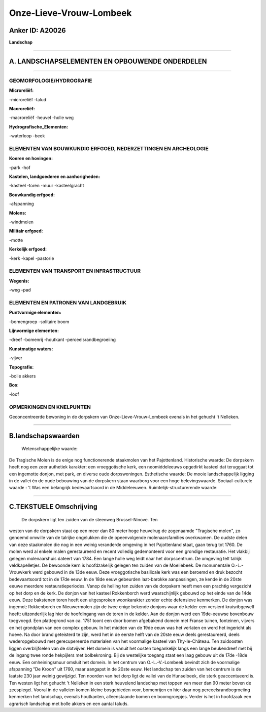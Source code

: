 Onze-Lieve-Vrouw-Lombeek
========================

Anker ID: A20026
----------------

**Landschap**

--------------

A. LANDSCHAPSELEMENTEN EN OPBOUWENDE ONDERDELEN
-----------------------------------------------

--------------

GEOMORFOLOGIE/HYDROGRAFIE
~~~~~~~~~~~~~~~~~~~~~~~~~

**Microreliëf:**

-microreliëf
-talud

 
**Macroreliëf:**

-macroreliëf
-heuvel
-holle weg

**Hydrografische\_Elementen:**

-waterloop
-beek

 

ELEMENTEN VAN BOUWKUNDIG ERFGOED, NEDERZETTINGEN EN ARCHEOLOGIE
~~~~~~~~~~~~~~~~~~~~~~~~~~~~~~~~~~~~~~~~~~~~~~~~~~~~~~~~~~~~~~~

**Koeren en hovingen:**

-park
-hof

 
**Kastelen, landgoederen en aanhorigheden:**

-kasteel
-toren
-muur
-kasteelgracht

 
**Bouwkundig erfgoed:**

-afspanning

 
**Molens:**

-windmolen

 
**Militair erfgoed:**

-motte

 
**Kerkelijk erfgoed:**

-kerk
-kapel
-pastorie

 

ELEMENTEN VAN TRANSPORT EN INFRASTRUCTUUR
~~~~~~~~~~~~~~~~~~~~~~~~~~~~~~~~~~~~~~~~~

**Wegenis:**

-weg
-pad

 

ELEMENTEN EN PATRONEN VAN LANDGEBRUIK
~~~~~~~~~~~~~~~~~~~~~~~~~~~~~~~~~~~~~

**Puntvormige elementen:**

-bomengroep
-solitaire boom

 
**Lijnvormige elementen:**

-dreef
-bomenrij
-houtkant
-perceelsrandbegroeiing

**Kunstmatige waters:**

-vijver

 
**Topografie:**

-bolle akkers

 
**Bos:**

-loof

 

OPMERKINGEN EN KNELPUNTEN
~~~~~~~~~~~~~~~~~~~~~~~~~

Geconcentreerde bewoning in de dorpskern van Onze-Lieve-Vrouw-Lombeek
evenals in het gehucht 't Nelleken.

--------------

B.landschapswaarden
-------------------

 Wetenschappelijke waarde:
De Tragische Molen is de enige nog functionerende staakmolen van het
Pajottenland.
Historische waarde:
De dorpskern heeft nog een zeer authetiek karakter: een vroeggotische
kerk, een neomiddeleeuws opgedirkt kasteel dat teruggaat tot een
ingemotte donjon, met park, en diverse oude dorpswoningen.
Esthetische waarde: De mooie landschappelijk ligging in de vallei én
de oude bebouwing van de dorpskern staan waarborg voor een hoge
belevingswaarde.
Sociaal-culturele waarde : 't Was een belangrijk bedevaartsoord in de
Middeleeuwen.
Ruimtelijk-structurerende waarde:
 

--------------

C.TEKSTUELE Omschrijving
------------------------

 De dorpskern ligt ten zuiden van de steenweg Brussel-Ninove. Ten
westen van de dorpskern staat op een meer dan 80 meter hoge heuvelrug de
zogenaamde "Tragische molen", zo genoemd omwille van de talrijke
ongelukken die de opeenvolgende molenaarsfamilies overkwamen. De oudste
delen van deze staakmolen die nog in een weinig veranderde omgeving in
het Pajottenland staat, gaan terug tot 1760. De molen werd al enkele
malen gerestaureerd en recent volledig gedemonteerd voor een grondige
restauratie. Het vlakbij gelegen molenaarshuis dateert van 1784. Een
lange holle weg leidt naar het dorpscentrum. De omgeving telt talrijk
veldkapelletjes. De bewoonde kern is hoofdzakelijk gelegen ten zuiden
van de Moeliebeek. De monumentale O.-L.-Vrouwkerk werd gebouwd in de
13de eeuw. Deze vroeggotische basilicale kerk was een beroemd en druk
bezocht bedevaartsoord tot in de 17de eeuw. In de 18de eeuw gebeurden
laat-barokke aanpassingen, ze kende in de 20ste eeuwe meerdere
restauratieperiodes. Vanop de helling ten zuiden van de dorpskern heeft
men een prachtig vergezicht op het dorp en de kerk. De donjon van het
kasteel Rokkenborch werd waarschijnlijk gebouwd op het einde van de 14de
eeuw. Deze bakstenen toren heeft een uitgesproken woonkarakter zonder
echte defensieve kenmerken. De donjon was ingemot: Rokkenborch en
Nieuwermolen zijn de twee enige bekende donjons waar de kelder een
versierd kruisribgewelf heeft: uitzonderlijk lag hier de hoofdingang van
de toren in de kelder. Aan de donjon werd een 19de-eeuwse bovenbouw
toegvoegd. Een plattegrond van ca. 1751 toont een door bomen afgebakend
domein met Franse tuinen, fonteinen, vijvers en het grondplan van een
complex gebouw. In het midden van de 19de eeuw was het verlaten en werd
het ingericht als hoeve. Na door brand geteisterd te zijn, werd het in
de eerste helft van de 20ste eeuw deels gerestaureerd, deels
wederopgebouwd met gerecupereerde materialen van het voormalige kasteel
van Thy-le-Château. Ten zuidoosten liggen overblijfselen van de
slotvijver. Het domein is vanuit het oosten toegankelijk langs een lange
beukendreef met bij de ingang twee ronde hekpijlers met bolbekroning.
Bij de westelijke toegang staat een laag gebouw uit de 17de -18de eeuw.
Een omheiningsmuur omsluit het domein. In het centrum van
O.-L.-V.-Lombeek bevindt zich de voormalige afspanning "De Kroon" uit
1760, maar aangapst in de 20ste eeuw. Het landschap ten zuiden van het
centrum is de laatste 230 jaar weinig gewijzigd. Ten noorden van het
dorp ligt de vallei van de Hunselbeek, die sterk geaccentueerd is. Ten
westen ligt het gehucht 't Nelleken in een sterk heuvelend landschap met
toppen van meer dan 90 meter boven de zeespiegel. Vooral in de valleien
komen kleine bosgebieden voor, bomenrijen en hier daar nog
perceelsrandbegroeiing kenmerken het landschap, evenals houtkanten,
alleenstaande bomen en boomgroepjes. Verder is het in hoofdzaak een
agrarisch landschap met bolle akkers en een aantal taluds.
